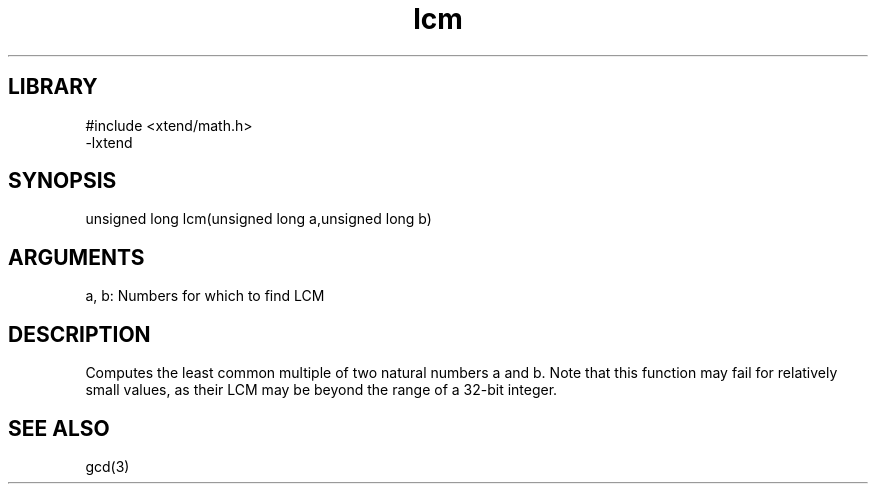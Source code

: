 \" Generated by c2man from lcm.c
.TH lcm 3

.SH LIBRARY
\" Indicate #includes, library name, -L and -l flags
.nf
.na
#include <xtend/math.h>
-lxtend
.ad
.fi

\" Convention:
\" Underline anything that is typed verbatim - commands, etc.
.SH SYNOPSIS
.PP
.nf 
.na
unsigned long   lcm(unsigned long a,unsigned long b)
.ad
.fi

.SH ARGUMENTS
.nf
.na
a, b: Numbers for which to find LCM
.ad
.fi

.SH DESCRIPTION

Computes the least common multiple of two natural
numbers a and b.  Note that this function may fail for relatively
small values, as their LCM may be beyond the range of a 32-bit
integer.

.SH SEE ALSO

gcd(3)

